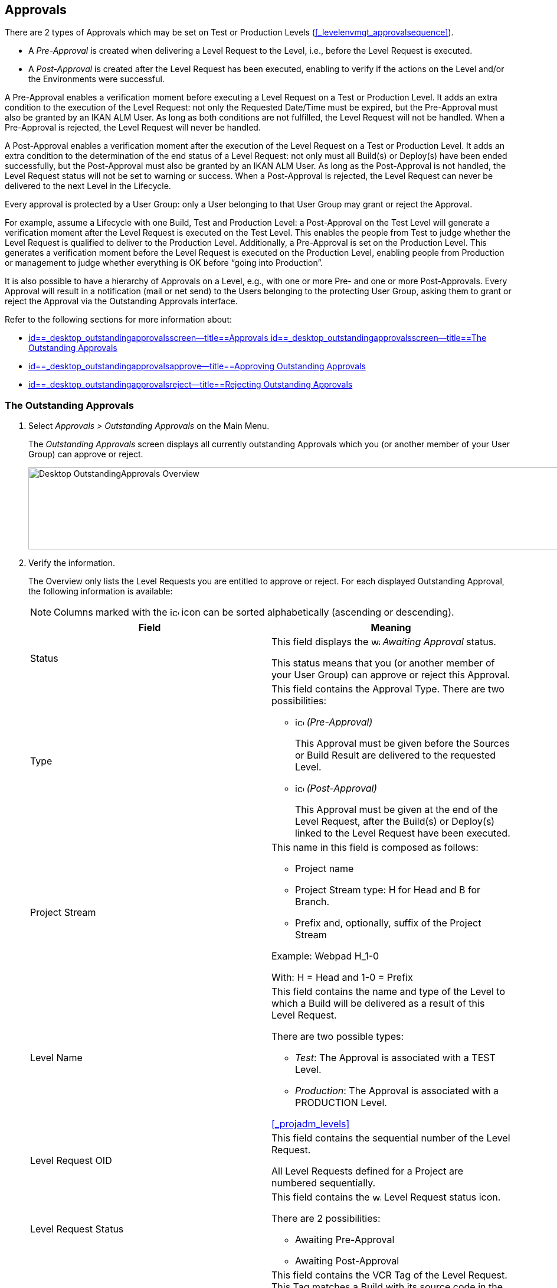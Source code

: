 [[_desktop_outstandingapprovalsscreen]]
== Approvals 
(((Approvals)))  
(((Desktop ,Approvals))) 

There are 2 types of Approvals which may be set on Test or Production Levels (<<#_levelenvmgt_approvalsequence,>>). 

* A _Pre-Approval_ is created when delivering a Level Request to the Level, i.e., before the Level Request is executed.
* A _Post-Approval_ is created after the Level Request has been executed, enabling to verify if the actions on the Level and/or the Environments were successful.


A Pre-Approval enables a verification moment before executing a Level Request on a Test or Production Level.
It adds an extra condition to the execution of the Level Request: not only the Requested Date/Time must be expired, but the Pre-Approval must also be granted by an IKAN ALM User.
As long as both conditions are not fulfilled, the Level Request will not be handled.
When a Pre-Approval is rejected, the Level Request will never be handled. 

A Post-Approval enables a verification moment after the execution of the Level Request on a Test or Production Level.
It adds an extra condition to the determination of the end status of a Level Request: not only must all Build(s) or Deploy(s) have been ended successfully, but the Post-Approval must also be granted by an IKAN ALM User.
As long as the Post-Approval is not handled, the Level Request status will not be set to warning or success.
When a Post-Approval is rejected, the Level Request can never be delivered to the next Level in the Lifecycle.

Every approval is protected by a User Group: only a User belonging to that User Group may grant or reject the Approval.

For example, assume a Lifecycle with one Build, Test and Production Level: a Post-Approval on the Test Level will generate a verification moment after the Level Request is executed on the Test Level.
This enables the people from Test to judge whether the Level Request is qualified to deliver to the Production Level.
Additionally, a Pre-Approval is set on the Production Level.
This generates a verification moment before the Level Request is executed on the Production Level, enabling people from Production or management to judge whether everything is OK before "`going into Production`".

It is also possible to have a hierarchy of Approvals on a Level, e.g., with one or more Pre- and one or more Post-Approvals.
Every Approval will result in a notification (mail or net send) to the Users belonging to the protecting User Group, asking them to grant or reject the Approval via the Outstanding Approvals interface.

Refer to the following sections for more information about:

* <<Desktop_Approvals.adoc#_desktop_outstandingapprovalsscreen,id==_desktop_outstandingapprovalsscreen--title==Approvals id==_desktop_outstandingapprovalsscreen--title==The Outstanding Approvals>>
* <<Desktop_Approvals.adoc#_desktop_outstandingapprovalsapprove,id==_desktop_outstandingapprovalsapprove--title==Approving Outstanding Approvals>>
* <<Desktop_Approvals.adoc#_desktop_outstandingapprovalsreject,id==_desktop_outstandingapprovalsreject--title==Rejecting Outstanding Approvals>>


[[_desktop_outstandingapprovalsscreen]]
=== The Outstanding Approvals 
(((Approvals ,Outstanding Approvals)))  
(((Outstanding Approvals))) 

. Select _Approvals > Outstanding Approvals_ on the Main Menu.
+
The__ Outstanding Approvals__ screen displays all currently outstanding Approvals which you (or another member of your User Group) can approve or reject.
+
image::images/Desktop-OutstandingApprovals-Overview.png[,967,139] 
+
. Verify the information.
+
The Overview only lists the Level Requests you are entitled to approve or reject.
For each displayed Outstanding Approval, the following information is available:
+

[NOTE]
====
Columns marked with the image:images/icons/icon_sort.png[,15,15]  icon can be sorted alphabetically (ascending or descending).
====
+

[cols="1,1", frame="topbot", options="header"]
|===
| Field
| Meaning

|Status
|This field displays the image:images/icons/waiting_approval.gif[,15,15] _Awaiting Approval_ status.

This status means that you (or another member of your User Group) can approve or reject this Approval.

|Type
a|This field contains the Approval Type.
There are two possibilities:

* image:images/icons/icon_preApproval.png[,15,15] _(Pre-Approval)_
+
This Approval must be given before the Sources or Build Result are delivered to the requested Level.
* image:images/icons/icon_postApproval.png[,15,15] _(Post-Approval)_
+
This Approval must be given at the end of the Level Request, after the Build(s) or Deploy(s) linked to the Level Request have been executed.

|Project Stream
a|This name in this field is composed as follows:

* Project name
* Project Stream type: H for Head and B for Branch.
* Prefix and, optionally, suffix of the Project Stream

Example: Webpad H_1-0

With: H = Head and 1-0 = Prefix

|Level Name
a|This field contains the name and type of the Level to which a Build will be delivered as a result of this Level Request.

There are two possible types:

* __Test__: The Approval is associated with a TEST Level.
* __Production__: The Approval is associated with a PRODUCTION Level.

<<#_projadm_levels,>>

|Level Request OID
|This field contains the sequential number of the Level Request.

All Level Requests defined for a Project are numbered sequentially.

|Level Request Status
a|This field contains the image:images/icons/waiting_approval.gif[,15,15]  Level Request status icon.

There are 2 possibilities: 

* Awaiting Pre-Approval
* Awaiting Post-Approval

|Level Request VCR Tag
|This field contains the VCR Tag of the Level Request.
This Tag matches a Build with its source code in the VCR.

The format of the VCR Tag normally matches the Tag Template defined for the Stream. <<#_projadm_projectstreams,>>

However, the user can override the default VCR Tag while creating a Level Request, so that the Tag Format can be completely different.

|Creation Date/Time
|This field contains the Date and Time when the Level Request was created.

|Request Date/Time
|This field contains the Date and Time when the execution of the Level Request was asked.
The Level Request will not be handled before this point in time is reached.
|===
. Use the appropriate link for approving or rejecting an Approval.
+
The following links are available in front of each Outstanding Approval:

* image:images/icons/approve.gif[,15,15] __ Approve__. <<Desktop_Approvals.adoc#_desktop_outstandingapprovalsapprove,id==_desktop_outstandingapprovalsapprove--title==Approving Outstanding Approvals>>
* image:images/icons/reject.gif[,15,15] __ Reject__. <<Desktop_Approvals.adoc#_desktop_outstandingapprovalsreject,id==_desktop_outstandingapprovalsreject--title==Rejecting Outstanding Approvals>>


[[_desktop_outstandingapprovalsapprove]]
=== Approving Outstanding Approvals 
(((Approvals ,Approving)))  
(((Outstanding Approvals ,Approving))) 

. Select _Approvals > Outstanding Approvals_ on the Main Menu.
+

[NOTE]
====
The _Approve_ and _Reject_ links are also available on the _Approvals Overview_ screen.
====
. Click the image:images/icons/approve.gif[,15,15] _Approve_ link to approve the Level Request.
+
The _Approve Level Request_ pop-up window is displayed:
+
image::images/Desktop-OutstandingApprovals-Approve.png[,604,456] 
+
. Verify the information on the _Level Approval List_ panel.
+

[cols="1,1", frame="topbot", options="header"]
|===
| Field
| Meaning

|Type
a|This field contains the Approval Type.
There are two possibilities:

* image:images/icons/icon_preApproval.png[,15,15] _Pre-Approval_
* image:images/icons/icon_postApproval.png[,15,15] _Post-Approval_

|Status
a|This field contains the approval status.

The following status icons are available:

* image:images/icons/icon_approvalWaitingApproval.png[,15,15] __ Awaiting Approval__: you (or another member of your User Group) can grant or reject this Approval.
* image:images/icons/icon_approvalWaitingPredecessor.png[,15,15] __ Awaiting Predecessor Approval__: a higher-level Approval (having a lower sequential number) must be granted, before you (or another member of your User Group) can grant or reject this Approval.
* image:images/icons/icon_approvalApproved.png[,15,15] __ Approved__: the Approval has been granted
* image:images/icons/icon_approvalRejected.png[,15,15] __ Rejected__: the Approval has been rejected
* image:images/icons/icon_approvalCancelled.png[,15,15] __ Canceled__: a preceding Approval has been rejected or, in case of a canceled Post-Approval, the Level Request has been aborted or canceled in the meantime.
* image:images/icons/icon_approvalWaitingLRFinish.png[,15,15] __ Awaiting Level Request Finish__: this status indicates that the Level Request has not been executed yet.

|User Group
|This field contains the name of the IKAN ALM User Group of which a member must grant or reject the approval

|User
|This field contains the ID of the User, who granted or rejected the approval.
This field is empty for outstanding approvals.

|Approval Date/Time
|This field contains the date and time, when the approval was granted or rejected.
This field is empty for outstanding approvals.

|Reason
|This field contains the Reason of approval or rejection, as defined by the user.
This field is empty for outstanding approvals.
|===
+
. Optionally, enter the reason for approving the Level Request on the _Approve Level Request_ panel.
. Click _Approve_ to confirm the action.
+
You can also click _Cancel_ to close the pop-up window without approving the Level Request.


[[_desktop_outstandingapprovalsreject]]
=== Rejecting Outstanding Approvals 
(((Approvals ,Rejecting)))  
(((Outstanding Approvals ,Rejecting))) 

. Select _Approvals > Outstanding Approvals_ on the Main Menu.
+

[NOTE]
====
The _Approve_ and _Reject_ links are also available on the _Approvals Overview_ screen.
====
. Click the image:images/icons/reject.gif[,15,15] _Reject_ link to reject the Level Request.
+
The _Reject Level Request_ pop-up window is displayed.
+
image::images/Desktop-OutstandingApprovals-Reject.png[,600,457] 
+
. Verify the information on the _Level Approval List_ panel.
+
The _Level Approval List_ displays additional information concerning the Approvals. <<Desktop_Approvals.adoc#_desktop_outstandingapprovalsapprove,id==_desktop_outstandingapprovalsapprove--title==Approving Outstanding Approvals>>
. Enter the reason for rejecting the Level Request on the _Approve Level Request_ panel.
. Click _Reject_ to confirm the action.
+
You can also click _Cancel_ to close the pop-up window without rejecting the Level Request.


=== The Approvals Overview Screen 
(((Approvals ,Overview Screen)))  
(((Outstanding Approvals ,Overview Screen))) 

. Select _Approvals > Overview Approvals_ on the Main Menu.
+
The following screen is displayed:
+
image::images/Desktop-Approvals-Overview.png[,950,498] 
+
. Use the search criteria on the _Search Level Approvals_ panel to only display the Approvals you are looking for.
+
image::images/Approvals-SearchPanel.png[,855,270] 
+
The following options are available:

* Search: in principle it is not necessary to click the _Search_ option. The results on the overview will be automatically synchronized in function of the selected criteria.
* Reset search: to clear all search criteria and display the full list of items.
. Verify the Approval information fields.
+

[NOTE]
====
Outstanding Approvals for you (or other members of your User Group) are preceded by the _Approve_ and _Reject_ icons.

For more information, refer to <<Desktop_Approvals.adoc#_desktop_outstandingapprovalsapprove,id==_desktop_outstandingapprovalsapprove--title==Approving Outstanding Approvals>>and <<Desktop_Approvals.adoc#_desktop_outstandingapprovalsreject,id==_desktop_outstandingapprovalsreject--title==Rejecting Outstanding Approvals>>.
====
+

[cols="1,1", frame="topbot", options="header"]
|===
| Field
| Meaning

|Status
a|This field contains the approval status.

The following status icons are available:

* image:images/icons/waiting_approval.gif[,15,15] __Awaiting Approval__: you (or another member of your User Group) can grant or reject this Approval.
* image:images/icons/icon_approvalWaitingPredecessor.png[,15,15] __Awaiting Predecessor Approval__: a higher-level Approval (having a lower sequential number) must be granted, before you (or another member of your User Group) can grant or reject this Approval.
* image:images/icons/icon_approvalApproved.png[,15,15] __Approved__: the Approval has been granted
* image:images/icons/icon_approvalRejected.png[,15,15] __Rejected__: the Approval has been rejected
* image:images/icons/icon_approvalCancelled.png[,15,15] __Canceled__: a preceding Approval has been rejected or, in case of a canceled Post-Approval, the Level Request has been aborted or canceled in the meantime.
* image:images/icons/icon_approvalWaitingLRFinish.png[,15,15] __Awaiting Level Request Finish__: this status indicates that the Level Request has not been executed yet.

|Type
a|This field contains the approval type.

There are two possibilities:

* image:images/icons/icon_preApproval.png[,15,15] __ (Pre-Approval__)
+
This Approval must be granted before the Source code or the Build result are delivered to the Level.
* image:images/icons/icon_postApproval.png[,15,15] __ (Post-Approval__)
+
This approval must be granted at the end of the Level Request, after the Builds or Deploys associated with the Level Request have been executed.

|Project Stream
a|This name in this field is composed as follows:

* Project name
* Project Stream type: H for Head and B for Branch.
* Prefix and, optionally, suffix of the Project Stream

Example: Webpad H_1-0

With: H = Head and 1-0 = Prefix

|Level Name
a|This field contains the name and type of the Level, to which a Build will be delivered as a result of this Level Request.

<<#_projadm_levels,>>

There are two possible types:

* __Test__: The Approval is associated with a TEST Level.
* __Production__: The Approval is associated with a PRODUCTION Level.

<<#_projadm_levels,>>

|Level Request OID
|This field contains the sequential number of the Level Request.

All Level Requests defined for a Project are numbered sequentially.

Select this link to switch to the _Level Request
Detail_ screen.

|Level Request Status
a|This field contains the Level Request Status.
The following status indication icons are possible:

* image:images/icons/succes.gif[,15,15]  (Success): the Level Request is executed successfully.
* image:images/icons/warning.gif[,15,15]  (Warning): the Level Request has been successfully executed, but at least one non-critical Level, Build or Deploy Phase failed.
* image:images/icons/fail.gif[,15,15]  (Fail): the execution of the Level Request as a whole failed. This is due to the failure of one or more critical Level, Build or Deploy Phases.
* image:images/icons/run.gif[,15,15]  (Run): the Level Request is being executed at this moment.
* image:images/icons/run.gif[,15,15]  (Aborting): the Level Request is being aborted at this moment.
* image:images/icons/waiting_datetime.gif[,15,15]  (Awaiting requested Date/Time): the requested execution is in the future.
* image:images/icons/waiting_approval.gif[,15,15]  (Awaiting Pre-Approval or Awaiting Post-Approval): the Level Request is awaiting a Pre- or Post-Approval.
* image:images/icons/reject.gif[,15,15]  (Rejected): An Approval associated with the Level Request was rejected. The Level Request will never be executed.
* image:images/icons/cancelled.gif[,15,15]  (Canceled): the Level Request has been canceled before it was run. It will never be executed.
* image:images/icons/aborted.gif[,15,15]  (Aborted): the Level Request has been aborted during execution. The results (such as Build Results) that were already available at the time of the abort have been cleaned up and cannot be used.

|Level Request VCR Tag
|This field contains the VCR Tag of the Level Request.
This Tag matches a Build with its source code in the VCR.

The format of the VCR Tag normally matches the Tag Template defined for the Stream. <<ProjAdm_ProjMgt_ProjectStream.adoc#_projectstreams_overviewscreen,id==_projectstreams_overviewscreen--title==Project Streams Overview>>

However, the user can override the default VCR Tag while creating a Level Request (and is obliged to do so for a Build Level Request in a Tag Based Project Stream), so that the Tag Format can be completely different.

|Creation Date/Time
|This field contains the Date and Time when the Level Request was created.

|Request Date/Time
|This field contains the Date and Time when the execution of the Level Request was asked.
The Level Request will not be handled before this point in time is reached.
|===
+
. Verify the details of a specific Level Request.
+
Click the Level Request`'s _OID_ link in front of the required Level Request.
+
For more information, refer to the section <<Desktop_LevelRequests.adoc#_dekstop_lr_detailedoverview,id==_dekstop_lr_detailedoverview--title==Level Request Detail>>.
. Use the appropriate link for approving or rejecting an Approval.
+
The following links are available in front of each Outstanding Approval:

* image:images/icons/approve.gif[,15,15] __ Approve__. <<Desktop_Approvals.adoc#_desktop_outstandingapprovalsapprove,id==_desktop_outstandingapprovalsapprove--title==Approving Outstanding Approvals>>
* image:images/icons/reject.gif[,15,15] __ Reject__. <<Desktop_Approvals.adoc#_desktop_outstandingapprovalsreject,id==_desktop_outstandingapprovalsreject--title==Rejecting Outstanding Approvals>>
